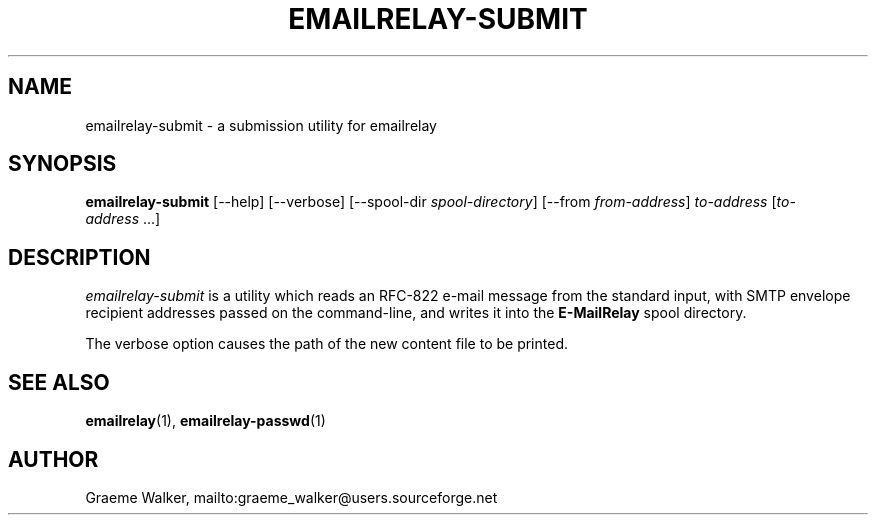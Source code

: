 .\" Copyright (C) 2001-2020 Graeme Walker <graeme_walker@users.sourceforge.net>
.\"
.\" This program is free software: you can redistribute it and/or modify
.\" it under the terms of the GNU General Public License as published by
.\" the Free Software Foundation, either version 3 of the License, or
.\" (at your option) any later version.
.\"
.\" This program is distributed in the hope that it will be useful,
.\" but WITHOUT ANY WARRANTY; without even the implied warranty of
.\" MERCHANTABILITY or FITNESS FOR A PARTICULAR PURPOSE.  See the
.\" GNU General Public License for more details.
.\"
.\" You should have received a copy of the GNU General Public License
.\" along with this program.  If not, see <http://www.gnu.org/licenses/>.
.TH EMAILRELAY-SUBMIT 1 local
.SH NAME
emailrelay-submit \- a submission utility for emailrelay
.SH SYNOPSIS
.B emailrelay-submit
[--help] [--verbose] [--spool-dir
.IR spool-directory ]
[--from
.IR from-address ]
.I to-address
.RI [ to-address \ ...]
.SH DESCRIPTION
.I emailrelay-submit
is a utility which reads an RFC-822 e-mail message from the standard
input, with SMTP envelope recipient addresses passed on the
command-line, and writes it into the
.B E-MailRelay
spool directory.
.LP
The verbose option causes the path of the new content file
to be printed.
.SH SEE ALSO
.BR emailrelay (1),
.BR emailrelay-passwd (1)
.SH AUTHOR
Graeme Walker, mailto:graeme_walker@users.sourceforge.net
